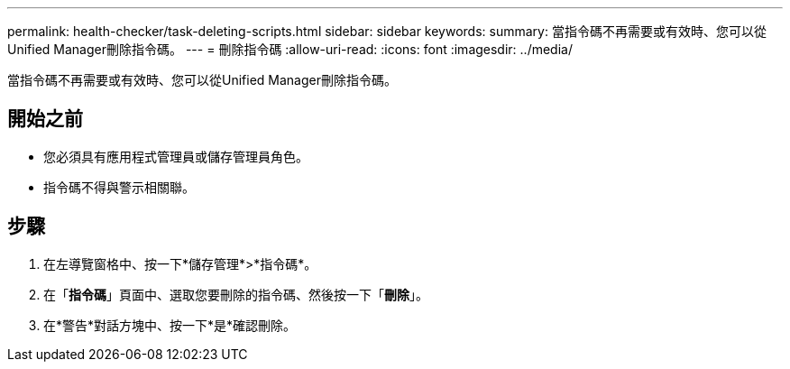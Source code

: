 ---
permalink: health-checker/task-deleting-scripts.html 
sidebar: sidebar 
keywords:  
summary: 當指令碼不再需要或有效時、您可以從Unified Manager刪除指令碼。 
---
= 刪除指令碼
:allow-uri-read: 
:icons: font
:imagesdir: ../media/


[role="lead"]
當指令碼不再需要或有效時、您可以從Unified Manager刪除指令碼。



== 開始之前

* 您必須具有應用程式管理員或儲存管理員角色。
* 指令碼不得與警示相關聯。




== 步驟

. 在左導覽窗格中、按一下*儲存管理*>*指令碼*。
. 在「*指令碼*」頁面中、選取您要刪除的指令碼、然後按一下「*刪除*」。
. 在*警告*對話方塊中、按一下*是*確認刪除。

